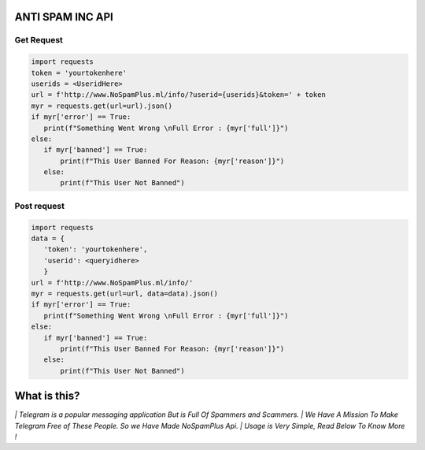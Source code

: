 ========================
ANTI SPAM INC API
========================

Get Request
===========================================
.. code-block:: python

   import requests
   token = 'yourtokenhere'
   userids = <UseridHere>
   url = f'http://www.NoSpamPlus.ml/info/?userid={userids}&token=' + token
   myr = requests.get(url=url).json()
   if myr['error'] == True:
      print(f"Something Went Wrong \nFull Error : {myr['full']}")
   else:
      if myr['banned'] == True:
          print(f"This User Banned For Reason: {myr['reason']}")
      else:
          print(f"This User Not Banned")


Post request
===========================================
.. code-block:: python

   import requests
   data = {
      'token': 'yourtokenhere',
      'userid': <queryidhere>
      }
   url = f'http://www.NoSpamPlus.ml/info/'
   myr = requests.get(url=url, data=data).json()
   if myr['error'] == True:
      print(f"Something Went Wrong \nFull Error : {myr['full']}")
   else:
      if myr['banned'] == True:
          print(f"This User Banned For Reason: {myr['reason']}")
      else:
          print(f"This User Not Banned")
          
=============
What is this?
=============

`| Telegram is a popular messaging application But is Full Of Spammers and Scammers.
| We Have A Mission To Make Telegram Free of These People. So we Have Made NoSpamPlus Api.
| Usage is Very Simple, Read Below To Know More !`
